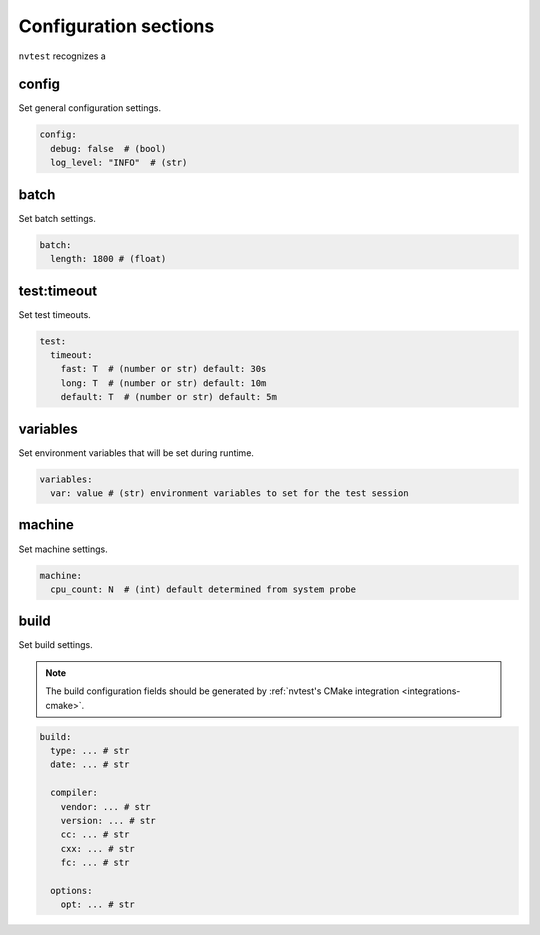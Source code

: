 .. _configuration-sections:

Configuration sections
======================

``nvtest`` recognizes a

config
------

Set general configuration settings.

.. code-block:: yaml

   config:
     debug: false  # (bool)
     log_level: "INFO"  # (str)

batch
-----

Set batch settings.

.. code-block:: yaml

   batch:
     length: 1800 # (float)

test:timeout
------------

Set test timeouts.

.. code-block:: yaml

   test:
     timeout:
       fast: T  # (number or str) default: 30s
       long: T  # (number or str) default: 10m
       default: T  # (number or str) default: 5m

variables
---------

Set environment variables that will be set during runtime.

.. code-block:: yaml

   variables:
     var: value # (str) environment variables to set for the test session

.. _machine_config:

machine
-------

Set machine settings.

.. code-block:: yaml

   machine:
     cpu_count: N  # (int) default determined from system probe

build
-----

Set build settings.

.. note::

   The build configuration fields should be generated by :ref:`nvtest's CMake
   integration <integrations-cmake>`.

.. code-block:: yaml

   build:
     type: ... # str
     date: ... # str

     compiler:
       vendor: ... # str
       version: ... # str
       cc: ... # str
       cxx: ... # str
       fc: ... # str

     options:
       opt: ... # str
